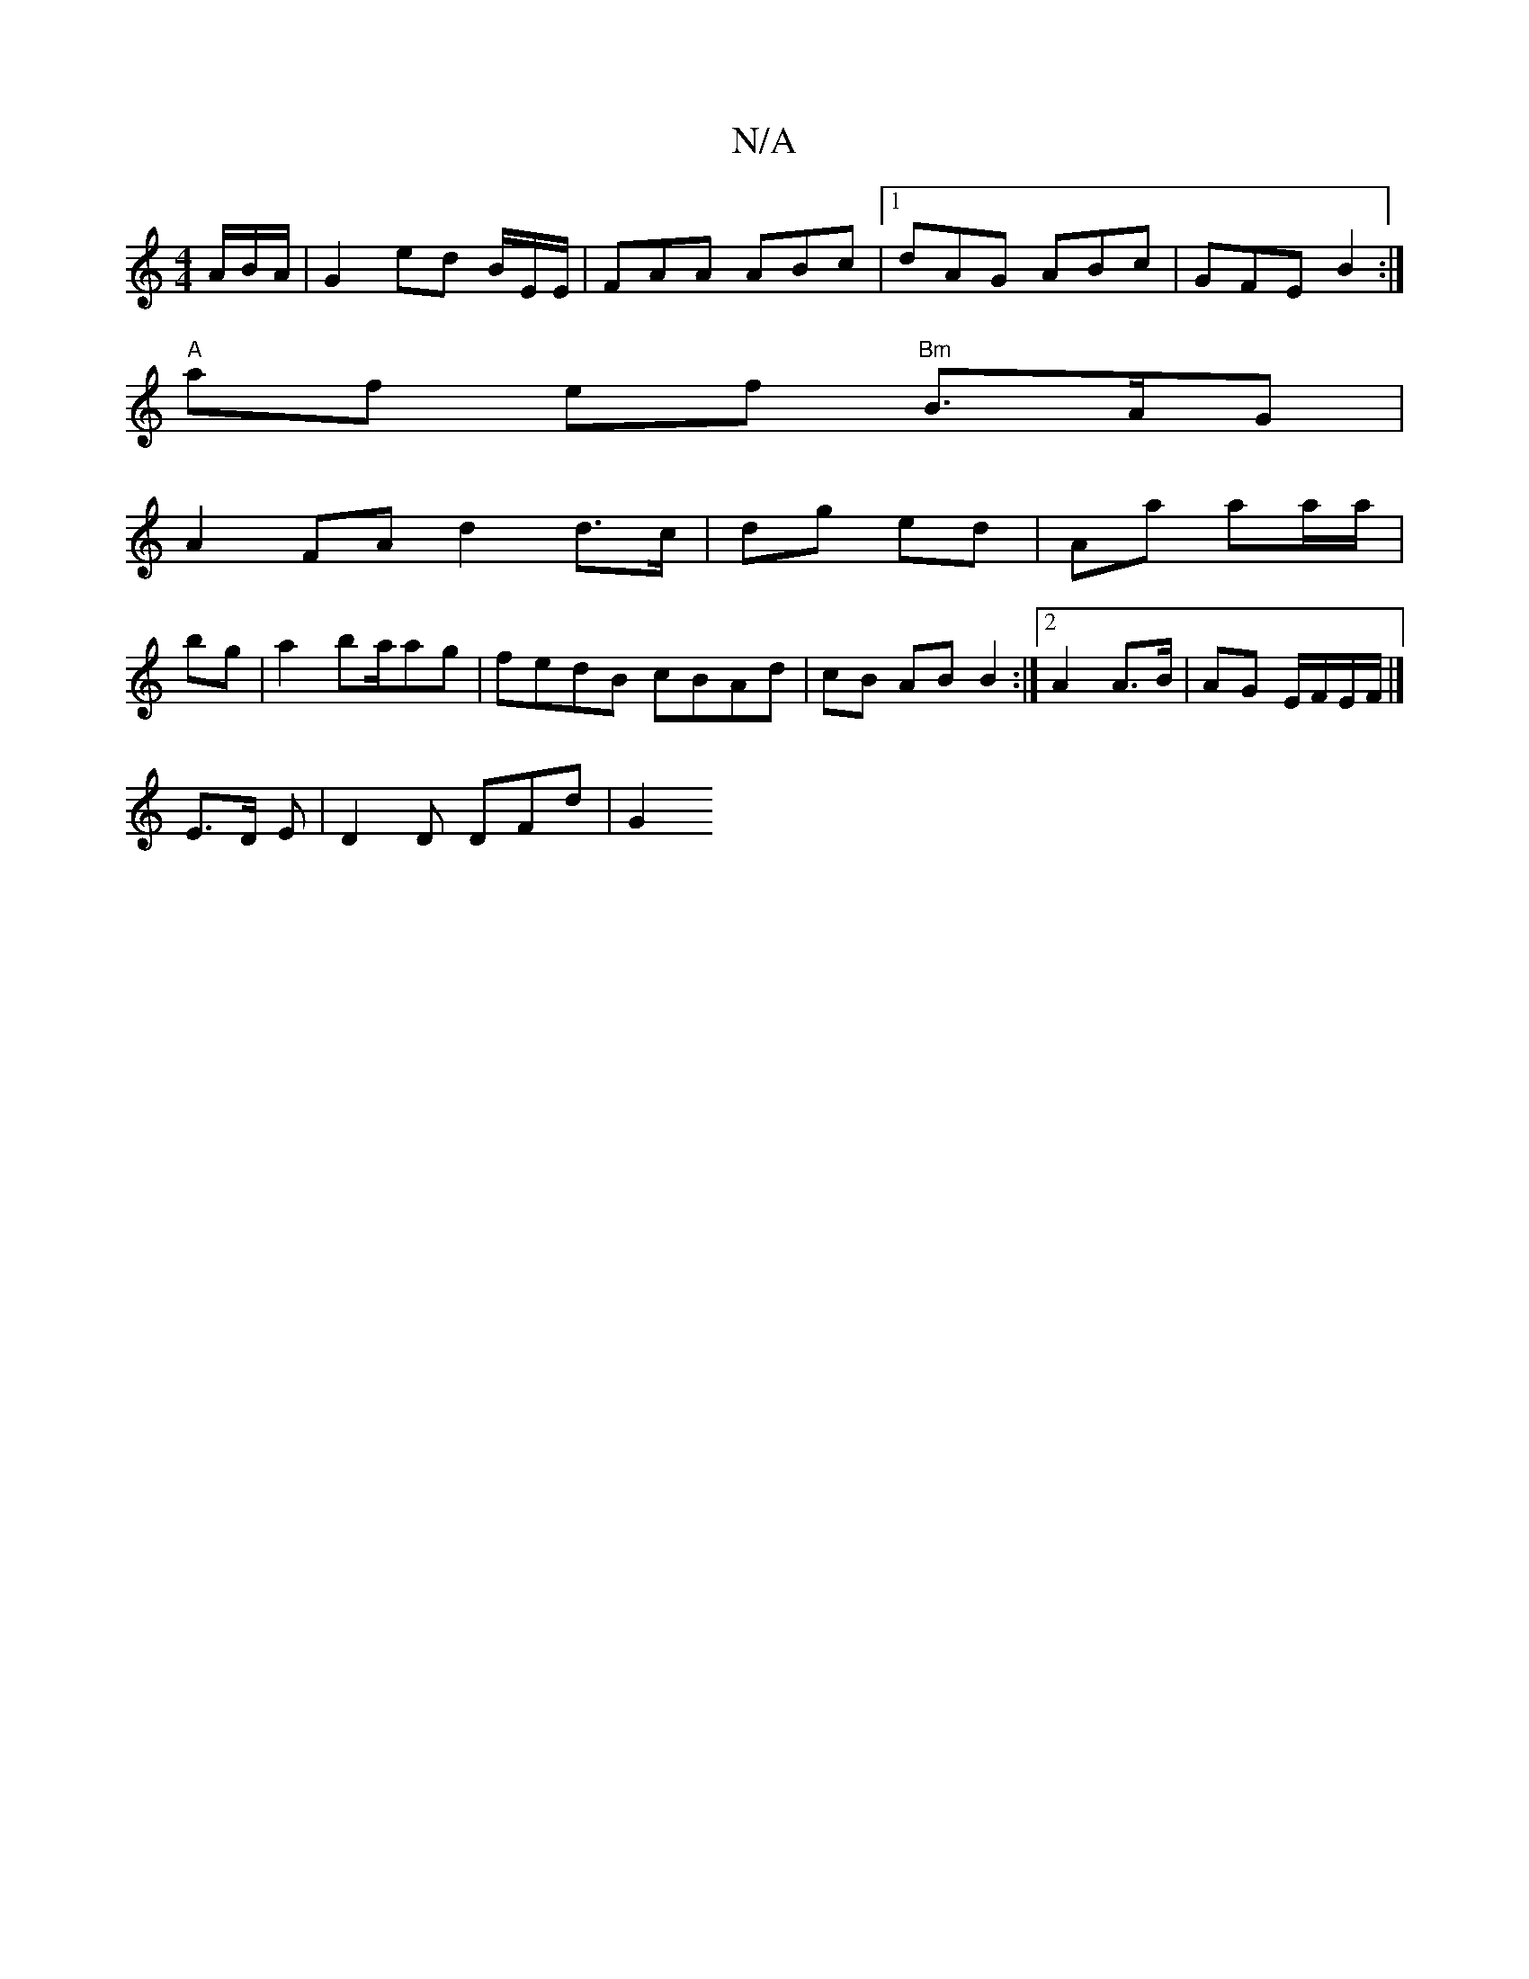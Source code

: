 X:1
T:N/A
M:4/4
R:N/A
K:Cmajor
A/B/A/ | G2 ed B/2/E/E/|FAA ABc|1 dAG ABc | GFE B2 :|
"A"af ef "Bm"B3/2A/2G|
A2 FA d2 d3/c/|dg ed | Aa aa/a/ |
bg|a2 ba/ag | fedB cBAd | cB AB B2:|2 A2 A>B | AG E/F/E/F/ |]
 E3/2D/2 E | D2 D DFd- | G2